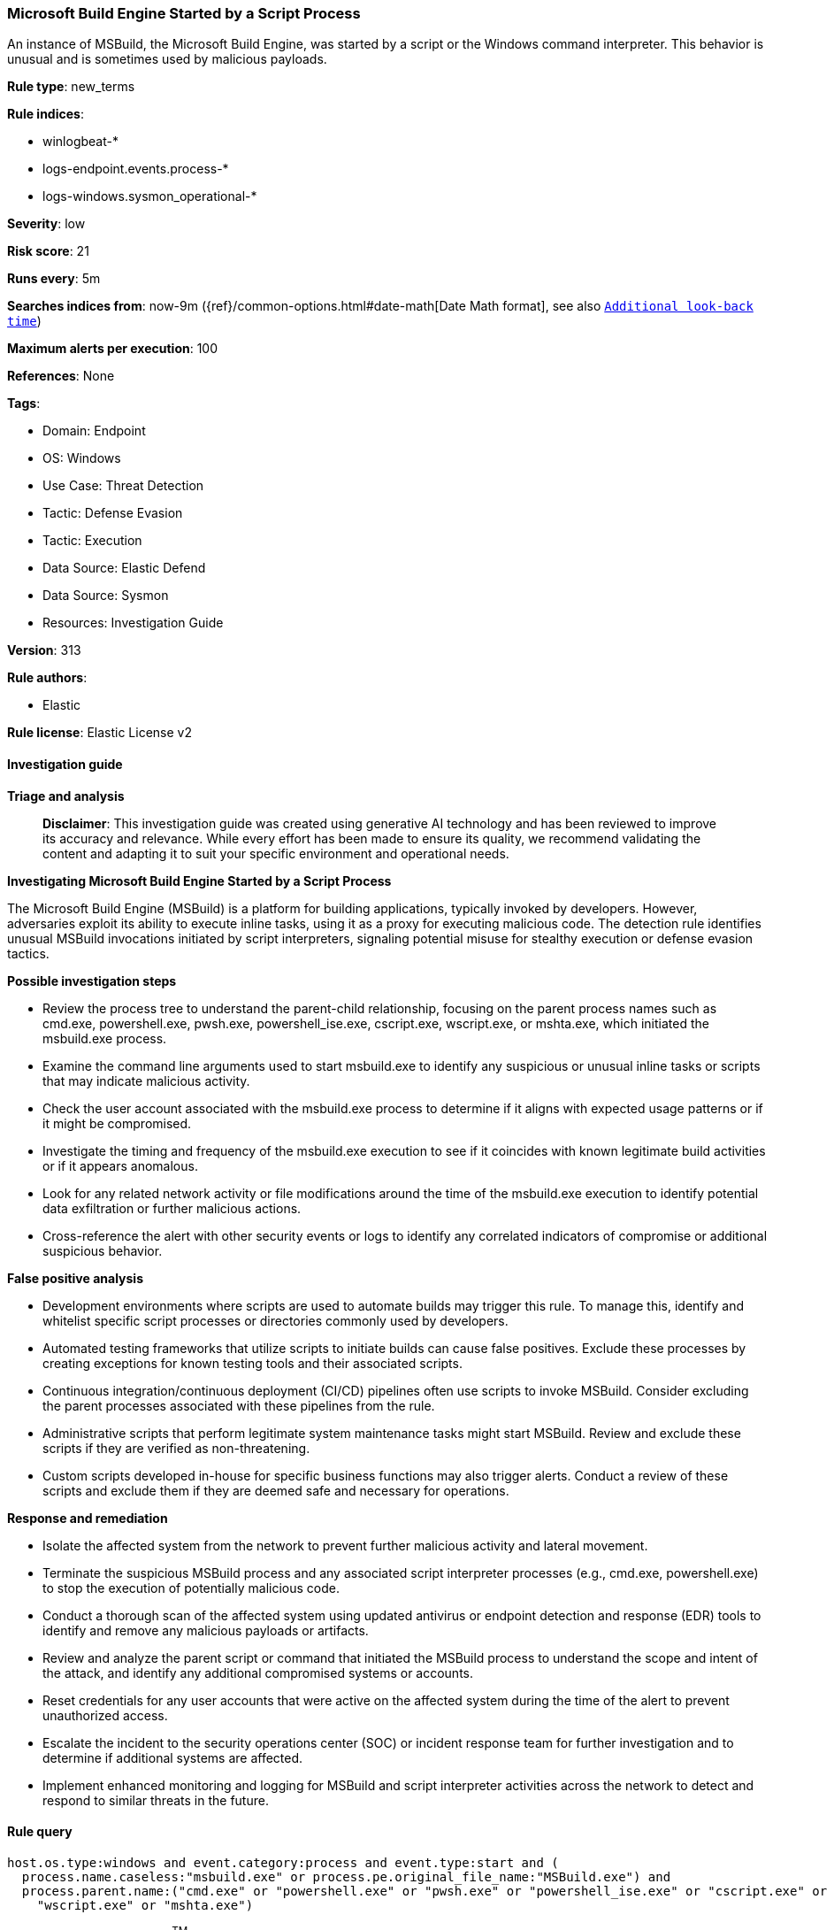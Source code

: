[[prebuilt-rule-8-14-24-microsoft-build-engine-started-by-a-script-process]]
=== Microsoft Build Engine Started by a Script Process

An instance of MSBuild, the Microsoft Build Engine, was started by a script or the Windows command interpreter. This behavior is unusual and is sometimes used by malicious payloads.

*Rule type*: new_terms

*Rule indices*: 

* winlogbeat-*
* logs-endpoint.events.process-*
* logs-windows.sysmon_operational-*

*Severity*: low

*Risk score*: 21

*Runs every*: 5m

*Searches indices from*: now-9m ({ref}/common-options.html#date-math[Date Math format], see also <<rule-schedule, `Additional look-back time`>>)

*Maximum alerts per execution*: 100

*References*: None

*Tags*: 

* Domain: Endpoint
* OS: Windows
* Use Case: Threat Detection
* Tactic: Defense Evasion
* Tactic: Execution
* Data Source: Elastic Defend
* Data Source: Sysmon
* Resources: Investigation Guide

*Version*: 313

*Rule authors*: 

* Elastic

*Rule license*: Elastic License v2


==== Investigation guide



*Triage and analysis*


> **Disclaimer**:
> This investigation guide was created using generative AI technology and has been reviewed to improve its accuracy and relevance. While every effort has been made to ensure its quality, we recommend validating the content and adapting it to suit your specific environment and operational needs.


*Investigating Microsoft Build Engine Started by a Script Process*


The Microsoft Build Engine (MSBuild) is a platform for building applications, typically invoked by developers. However, adversaries exploit its ability to execute inline tasks, using it as a proxy for executing malicious code. The detection rule identifies unusual MSBuild invocations initiated by script interpreters, signaling potential misuse for stealthy execution or defense evasion tactics.


*Possible investigation steps*


- Review the process tree to understand the parent-child relationship, focusing on the parent process names such as cmd.exe, powershell.exe, pwsh.exe, powershell_ise.exe, cscript.exe, wscript.exe, or mshta.exe, which initiated the msbuild.exe process.
- Examine the command line arguments used to start msbuild.exe to identify any suspicious or unusual inline tasks or scripts that may indicate malicious activity.
- Check the user account associated with the msbuild.exe process to determine if it aligns with expected usage patterns or if it might be compromised.
- Investigate the timing and frequency of the msbuild.exe execution to see if it coincides with known legitimate build activities or if it appears anomalous.
- Look for any related network activity or file modifications around the time of the msbuild.exe execution to identify potential data exfiltration or further malicious actions.
- Cross-reference the alert with other security events or logs to identify any correlated indicators of compromise or additional suspicious behavior.


*False positive analysis*


- Development environments where scripts are used to automate builds may trigger this rule. To manage this, identify and whitelist specific script processes or directories commonly used by developers.
- Automated testing frameworks that utilize scripts to initiate builds can cause false positives. Exclude these processes by creating exceptions for known testing tools and their associated scripts.
- Continuous integration/continuous deployment (CI/CD) pipelines often use scripts to invoke MSBuild. Consider excluding the parent processes associated with these pipelines from the rule.
- Administrative scripts that perform legitimate system maintenance tasks might start MSBuild. Review and exclude these scripts if they are verified as non-threatening.
- Custom scripts developed in-house for specific business functions may also trigger alerts. Conduct a review of these scripts and exclude them if they are deemed safe and necessary for operations.


*Response and remediation*


- Isolate the affected system from the network to prevent further malicious activity and lateral movement.
- Terminate the suspicious MSBuild process and any associated script interpreter processes (e.g., cmd.exe, powershell.exe) to stop the execution of potentially malicious code.
- Conduct a thorough scan of the affected system using updated antivirus or endpoint detection and response (EDR) tools to identify and remove any malicious payloads or artifacts.
- Review and analyze the parent script or command that initiated the MSBuild process to understand the scope and intent of the attack, and identify any additional compromised systems or accounts.
- Reset credentials for any user accounts that were active on the affected system during the time of the alert to prevent unauthorized access.
- Escalate the incident to the security operations center (SOC) or incident response team for further investigation and to determine if additional systems are affected.
- Implement enhanced monitoring and logging for MSBuild and script interpreter activities across the network to detect and respond to similar threats in the future.

==== Rule query


[source, js]
----------------------------------
host.os.type:windows and event.category:process and event.type:start and (
  process.name.caseless:"msbuild.exe" or process.pe.original_file_name:"MSBuild.exe") and
  process.parent.name:("cmd.exe" or "powershell.exe" or "pwsh.exe" or "powershell_ise.exe" or "cscript.exe" or
    "wscript.exe" or "mshta.exe")

----------------------------------

*Framework*: MITRE ATT&CK^TM^

* Tactic:
** Name: Defense Evasion
** ID: TA0005
** Reference URL: https://attack.mitre.org/tactics/TA0005/
* Technique:
** Name: Trusted Developer Utilities Proxy Execution
** ID: T1127
** Reference URL: https://attack.mitre.org/techniques/T1127/
* Sub-technique:
** Name: MSBuild
** ID: T1127.001
** Reference URL: https://attack.mitre.org/techniques/T1127/001/
* Tactic:
** Name: Execution
** ID: TA0002
** Reference URL: https://attack.mitre.org/tactics/TA0002/
* Technique:
** Name: Command and Scripting Interpreter
** ID: T1059
** Reference URL: https://attack.mitre.org/techniques/T1059/
* Sub-technique:
** Name: PowerShell
** ID: T1059.001
** Reference URL: https://attack.mitre.org/techniques/T1059/001/
* Sub-technique:
** Name: Windows Command Shell
** ID: T1059.003
** Reference URL: https://attack.mitre.org/techniques/T1059/003/
* Sub-technique:
** Name: Visual Basic
** ID: T1059.005
** Reference URL: https://attack.mitre.org/techniques/T1059/005/
